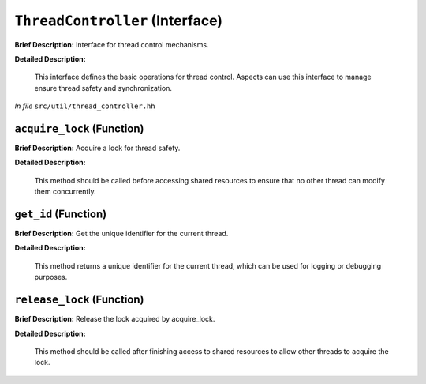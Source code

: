 ``ThreadController`` (Interface)
================================

**Brief Description:** Interface for thread control mechanisms.

**Detailed Description:**

    This interface defines the basic operations for thread control. Aspects can
    use this interface to manage ensure thread safety and synchronization.

*In file* ``src/util/thread_controller.hh``

.. _thread_controller_hh_acquire_lock:

``acquire_lock`` (Function)
---------------------------

**Brief Description:** Acquire a lock for thread safety.

**Detailed Description:**

    This method should be called before accessing shared resources to ensure
    that no other thread can modify them concurrently.


.. _thread_controller_hh_get_id:

``get_id`` (Function)
---------------------

**Brief Description:** Get the unique identifier for the current thread.

**Detailed Description:**

    This method returns a unique identifier for the current thread, which can
    be used for logging or debugging purposes.


.. _thread_controller_hh_release_lock:

``release_lock`` (Function)
---------------------------

**Brief Description:** Release the lock acquired by acquire_lock.

**Detailed Description:**

    This method should be called after finishing access to shared resources
    to allow other threads to acquire the lock.


